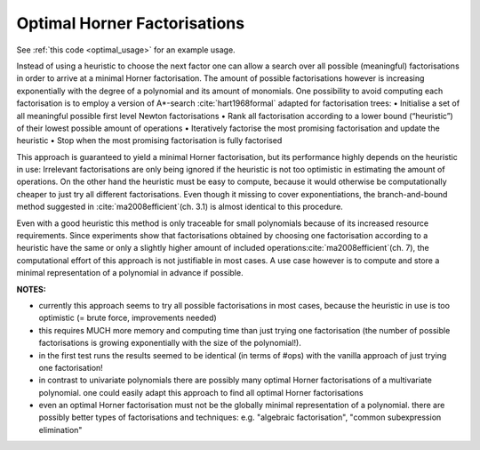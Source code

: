 .. _optimal:

=============================
Optimal Horner Factorisations
=============================


See :ref:`this code <optimal_usage>` for an example usage.


Instead of using a heuristic to choose the next factor one can allow a search over all possible (meaningful) factorisations in order to arrive at a minimal Horner factorisation.
The amount of possible factorisations however is increasing exponentially with the degree of a polynomial and its amount of monomials.
One possibility to avoid computing each factorisation is to employ a version of A*-search :cite:`hart1968formal` adapted for factorisation trees:
• Initialise a set of all meaningful possible first level Newton factorisations
• Rank all factorisation according to a lower bound (“heuristic”) of their lowest possible amount of operations
• Iteratively factorise the most promising factorisation and update the heuristic
• Stop when the most promising factorisation is fully factorised

This approach is guaranteed to yield a minimal Horner factorisation, but its performance highly depends on the heuristic in use: Irrelevant factorisations are only being ignored if the heuristic is not too optimistic in estimating the amount of operations. On the other hand the heuristic must be easy to compute, because it would otherwise be computationally cheaper to just try all different factorisations.
Even though it missing to cover exponentiations, the branch-and-bound method suggested in :cite:`ma2008efficient`(ch. 3.1) is almost identical to this procedure.


Even with a good heuristic this method is only traceable for small polynomials because of its increased resource requirements.
Since experiments show that factorisations obtained by choosing one factorisation according to a heuristic have the same or only a slightly higher amount of included operations:cite:`ma2008efficient`(ch. 7), the computational effort of this approach is not justifiable in most cases.
A use case however is to compute and store a minimal representation of a polynomial in advance if possible.

**NOTES:**

* currently this approach seems to try all possible factorisations in most cases, because the heuristic in use is too optimistic (= brute force, improvements needed)
* this requires MUCH more memory and computing time than just trying one factorisation (the number of possible factorisations is growing exponentially with the size of the polynomial!).
* in the first test runs the results seemed to be identical (in terms of #ops) with the vanilla approach of just trying one factorisation!
* in contrast to univariate polynomials there are possibly many optimal Horner factorisations of a multivariate polynomial. one could easily adapt this approach to find all optimal Horner factorisations
* even an optimal Horner factorisation must not be the globally minimal representation of a polynomial. there are possibly better types of factorisations and techniques: e.g. "algebraic factorisation", "common subexpression elimination"


